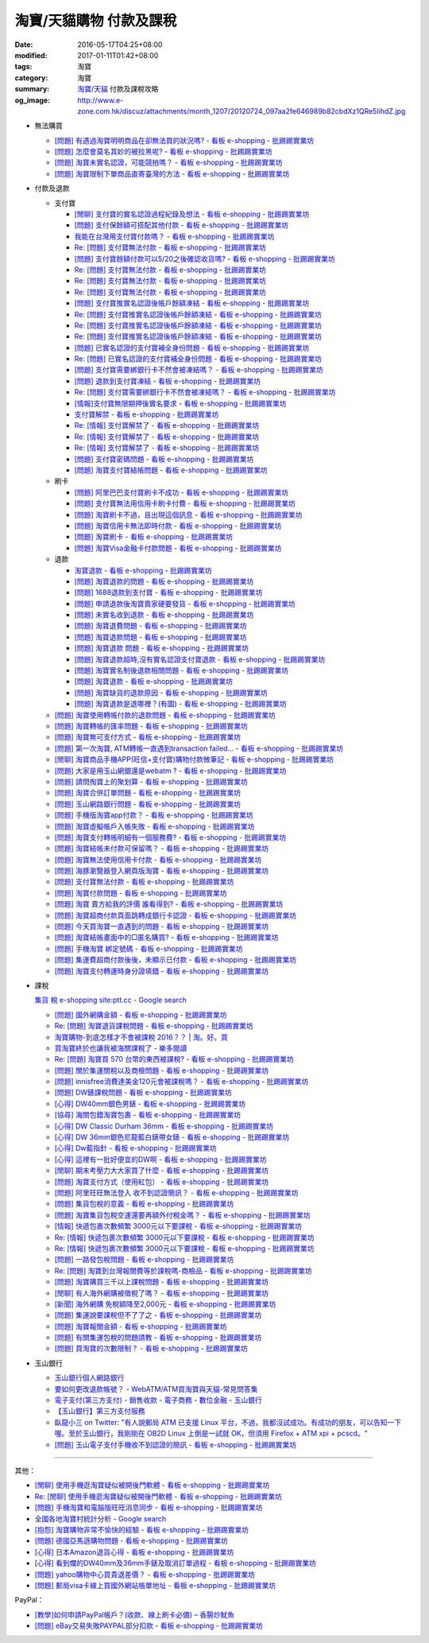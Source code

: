 淘寶/天貓購物 付款及課稅
########################

:date: 2016-05-17T04:25+08:00
:modified: 2017-01-11T01:42+08:00
:tags: 淘寶
:category: 淘寶
:summary: `淘寶`_/`天貓`_ 付款及課稅攻略
:og_image: http://www.e-zone.com.hk/discuz/attachments/month_1207/20120724_097aa2fe646989b82cbdXz1QRe5IihdZ.jpg


- 無法購買

  * `[問題] 有遇過淘寶明明商品在卻無法買的狀況嗎? - 看板 e-shopping - 批踢踢實業坊 <https://www.ptt.cc/bbs/e-shopping/M.1458456421.A.8E2.html>`_
  * `[問題] 怎麼會莫名其妙的被拉黑呢? - 看板 e-shopping - 批踢踢實業坊 <https://www.ptt.cc/bbs/e-shopping/M.1461813068.A.BBF.html>`_
  * `[問題] 淘寶未實名認證，可能競拍嗎？ - 看板 e-shopping - 批踢踢實業坊 <https://www.ptt.cc/bbs/e-shopping/M.1463826961.A.399.html>`_
  * `[問題] 淘寶限制下單商品直寄臺灣的方法 - 看板 e-shopping - 批踢踢實業坊 <https://www.ptt.cc/bbs/e-shopping/M.1464283344.A.BD7.html>`_

- 付款及退款

  * 支付寶

    - `[閒聊] 支付寶的實名認證過程紀錄及想法 - 看板 e-shopping - 批踢踢實業坊 <https://www.ptt.cc/bbs/e-shopping/M.1461928080.A.A91.html>`_
    - `[問題] 支付保餘額可搭配其他付款  - 看板 e-shopping - 批踢踢實業坊 <https://www.ptt.cc/bbs/e-shopping/M.1462590083.A.29C.html>`_
    - `我能在台灣用支付寶付款嗎？ - 看板 e-shopping - 批踢踢實業坊 <https://www.ptt.cc/bbs/e-shopping/M.1463297408.A.3BD.html>`_
    - `Re: [問題] 支付寶無法付款 - 看板 e-shopping - 批踢踢實業坊 <https://www.ptt.cc/bbs/e-shopping/M.1463554418.A.48B.html>`__
    - `[問題] 支付寶餘額付款可以5/20之後確認收貨嗎? - 看板 e-shopping - 批踢踢實業坊 <https://www.ptt.cc/bbs/e-shopping/M.1463542149.A.027.html>`_
    - `Re: [問題] 支付寶無法付款 - 看板 e-shopping - 批踢踢實業坊 <https://www.ptt.cc/bbs/e-shopping/M.1463539221.A.16E.html>`__
    - `Re: [問題] 支付寶無法付款 - 看板 e-shopping - 批踢踢實業坊 <https://www.ptt.cc/bbs/e-shopping/M.1463672097.A.C1D.html>`__
    - `Re: [問題] 支付寶無法付款 - 看板 e-shopping - 批踢踢實業坊 <https://www.ptt.cc/bbs/e-shopping/M.1463629574.A.E07.html>`__
    - `[問題] 支付寶推實名認證後帳戶餘額凍結 - 看板 e-shopping - 批踢踢實業坊 <https://www.ptt.cc/bbs/e-shopping/M.1463662076.A.6F8.html>`_
    - `Re: [問題] 支付寶推實名認證後帳戶餘額凍結 - 看板 e-shopping - 批踢踢實業坊 <https://www.ptt.cc/bbs/e-shopping/M.1463672519.A.B90.html>`__
    - `Re: [問題] 支付寶推實名認證後帳戶餘額凍結 - 看板 e-shopping - 批踢踢實業坊 <https://www.ptt.cc/bbs/e-shopping/M.1463677662.A.8D6.html>`__
    - `Re: [問題] 支付寶推實名認證後帳戶餘額凍結 - 看板 e-shopping - 批踢踢實業坊 <https://www.ptt.cc/bbs/e-shopping/M.1463742789.A.9CA.html>`__
    - `[問題] 已實名認證的支付寶補全身份問題 - 看板 e-shopping - 批踢踢實業坊 <https://www.ptt.cc/bbs/e-shopping/M.1463723794.A.1BD.html>`_
    - `Re: [問題] 已實名認證的支付寶補全身份問題 - 看板 e-shopping - 批踢踢實業坊 <https://www.ptt.cc/bbs/e-shopping/M.1463725101.A.303.html>`_
    - `[問題] 支付寶需要綁銀行卡不然會被凍結嗎？ - 看板 e-shopping - 批踢踢實業坊 <https://www.ptt.cc/bbs/e-shopping/M.1464037348.A.E25.html>`_
    - `[問題] 退款到支付寶凍結 - 看板 e-shopping - 批踢踢實業坊 <https://www.ptt.cc/bbs/e-shopping/M.1464186520.A.853.html>`_
    - `Re: [問題] 支付寶需要綁銀行卡不然會被凍結嗎？ - 看板 e-shopping - 批踢踢實業坊 <https://www.ptt.cc/bbs/e-shopping/M.1464233351.A.B2C.html>`_
    - `[情報]支付寶無限期押後實名要求 - 看板 e-shopping - 批踢踢實業坊 <https://www.ptt.cc/bbs/e-shopping/M.1464316395.A.3B6.html>`_
    - `支付寶解禁 - 看板 e-shopping - 批踢踢實業坊 <https://www.ptt.cc/bbs/e-shopping/M.1464329204.A.8BA.html>`_
    - `Re: [情報] 支付寶解禁了 - 看板 e-shopping - 批踢踢實業坊 <https://www.ptt.cc/bbs/e-shopping/M.1464363219.A.E0E.html>`__
    - `Re: [情報] 支付寶解禁了 - 看板 e-shopping - 批踢踢實業坊 <https://www.ptt.cc/bbs/e-shopping/M.1464631762.A.1FC.html>`__
    - `Re: [情報] 支付寶解禁了 - 看板 e-shopping - 批踢踢實業坊 <https://www.ptt.cc/bbs/e-shopping/M.1464678262.A.396.html>`__
    - `[問題] 支付寶密碼問題 - 看板 e-shopping - 批踢踢實業坊 <https://www.ptt.cc/bbs/e-shopping/M.1464951362.A.344.html>`_
    - `[問題] 淘寶支付寶結帳問題 - 看板 e-shopping - 批踢踢實業坊 <https://www.ptt.cc/bbs/e-shopping/M.1465753118.A.B54.html>`_

  * 刷卡

    - `[問題] 阿里巴巴支付寶刷卡不成功 - 看板 e-shopping - 批踢踢實業坊 <https://www.ptt.cc/bbs/e-shopping/M.1462969463.A.114.html>`_
    - `[問題] 支付寶無法用信用卡刷卡付費 - 看板 e-shopping - 批踢踢實業坊 <https://www.ptt.cc/bbs/e-shopping/M.1463031930.A.4FC.html>`_
    - `[問題] 淘寶刷卡不過，且出現這個訊息 - 看板 e-shopping - 批踢踢實業坊 <https://www.ptt.cc/bbs/e-shopping/M.1463469195.A.4BB.html>`_
    - `[問題] 淘寶信用卡無法即時付款 - 看板 e-shopping - 批踢踢實業坊 <https://www.ptt.cc/bbs/e-shopping/M.1463817079.A.64C.html>`_
    - `[問題] 淘寶刷卡 - 看板 e-shopping - 批踢踢實業坊 <https://www.ptt.cc/bbs/e-shopping/M.1465188349.A.C38.html>`_
    - `[問題] 淘寶Visa金融卡付款問題 - 看板 e-shopping - 批踢踢實業坊 <https://www.ptt.cc/bbs/e-shopping/M.1483805000.A.D5C.html>`_

  * 退款

    - `淘寶退款 - 看板 e-shopping - 批踢踢實業坊 <https://www.ptt.cc/bbs/e-shopping/M.1463639108.A.716.html>`_
    - `[問題] 淘寶退款的問題 - 看板 e-shopping - 批踢踢實業坊 <https://www.ptt.cc/bbs/e-shopping/M.1463676025.A.745.html>`_
    - `[問題] 1688退款到支付寶 - 看板 e-shopping - 批踢踢實業坊 <https://www.ptt.cc/bbs/e-shopping/M.1463997825.A.9D8.html>`_
    - `[問題] 申請退款後淘寶賣家硬要發貨 - 看板 e-shopping - 批踢踢實業坊 <https://www.ptt.cc/bbs/e-shopping/M.1464521759.A.AB8.html>`_
    - `[問題] 未實名收到退款 - 看板 e-shopping - 批踢踢實業坊 <https://www.ptt.cc/bbs/e-shopping/M.1464703720.A.9D5.html>`_
    - `[問題] 淘寶退費問題 - 看板 e-shopping - 批踢踢實業坊 <https://www.ptt.cc/bbs/e-shopping/M.1464800082.A.D65.html>`_
    - `[問題] 淘寶退款問題 - 看板 e-shopping - 批踢踢實業坊 <https://www.ptt.cc/bbs/e-shopping/M.1465022820.A.16F.html>`_
    - `[問題] 淘寶退款 問題 - 看板 e-shopping - 批踢踢實業坊 <https://www.ptt.cc/bbs/e-shopping/M.1465284121.A.D87.html>`_
    - `[問題] 淘寶退款超時,沒有實名認證支付寶退款 - 看板 e-shopping - 批踢踢實業坊 <https://www.ptt.cc/bbs/e-shopping/M.1465398928.A.FB1.html>`_
    - `[問題] 淘寶實名制後退款相關問題 - 看板 e-shopping - 批踢踢實業坊 <https://www.ptt.cc/bbs/e-shopping/M.1465575362.A.58F.html>`_
    - `[問題] 淘寶退款 - 看板 e-shopping - 批踢踢實業坊 <https://www.ptt.cc/bbs/e-shopping/M.1483797526.A.9F3.html>`_
    - `[問題] 淘寶缺貨的退款原因 - 看板 e-shopping - 批踢踢實業坊 <https://www.ptt.cc/bbs/e-shopping/M.1484046417.A.1D1.html>`_
    - `[問題] 淘寶退款是退哪裡？(有圖) - 看板 e-shopping - 批踢踢實業坊 <https://www.ptt.cc/bbs/e-shopping/M.1484025611.A.6C4.html>`_

  * `[問題] 淘寶使用轉帳付款的退款問題 - 看板 e-shopping - 批踢踢實業坊 <https://www.ptt.cc/bbs/e-shopping/M.1462264572.A.D67.html>`_
  * `[問題] 淘寶轉帳的匯率問題 - 看板 e-shopping - 批踢踢實業坊 <https://www.ptt.cc/bbs/e-shopping/M.1462633365.A.CD5.html>`_
  * `[問題] 淘寶無可支付方式 - 看板 e-shopping - 批踢踢實業坊 <https://www.ptt.cc/bbs/e-shopping/M.1463047954.A.393.html>`_
  * `[問題] 第一次淘寶, ATM轉帳一直遇到transaction failed... - 看板 e-shopping - 批踢踢實業坊 <https://www.ptt.cc/bbs/e-shopping/M.1463022835.A.B6D.html>`_
  * `[閒聊] 淘寶商品手機APP(旺信+支付寶)購物付款微筆記 - 看板 e-shopping - 批踢踢實業坊 <https://www.ptt.cc/bbs/e-shopping/M.1463071264.A.8D3.html>`_
  * `[問題] 大家是用玉山網銀還是webatm ? - 看板 e-shopping - 批踢踢實業坊 <https://www.ptt.cc/bbs/e-shopping/M.1463144463.A.088.html>`_
  * `[問題] 請問掏寶上的聚划算 - 看板 e-shopping - 批踢踢實業坊 <https://www.ptt.cc/bbs/e-shopping/M.1463152058.A.404.html>`_
  * `[問題] 淘寶合併訂單問題 - 看板 e-shopping - 批踢踢實業坊 <https://www.ptt.cc/bbs/e-shopping/M.1463309845.A.C65.html>`_
  * `[問題] 玉山網路銀行問題 - 看板 e-shopping - 批踢踢實業坊 <https://www.ptt.cc/bbs/e-shopping/M.1463366562.A.E3C.html>`_
  * `[問題] 手機版淘寶app付款？ - 看板 e-shopping - 批踢踢實業坊 <https://www.ptt.cc/bbs/e-shopping/M.1463394856.A.CFD.html>`_
  * `[問題] 淘寶虛擬帳戶入帳失敗 - 看板 e-shopping - 批踢踢實業坊 <https://www.ptt.cc/bbs/e-shopping/M.1463466442.A.921.html>`_
  * `[問題] 淘寶支付轉帳明細有一個服務費? - 看板 e-shopping - 批踢踢實業坊 <https://www.ptt.cc/bbs/e-shopping/M.1463710055.A.A0A.html>`_
  * `[問題] 淘寶結帳未付款可保留嗎？ - 看板 e-shopping - 批踢踢實業坊 <https://www.ptt.cc/bbs/e-shopping/M.1464417863.A.D95.html>`_
  * `[問題] 淘寶無法使用信用卡付款 - 看板 e-shopping - 批踢踢實業坊 <https://www.ptt.cc/bbs/e-shopping/M.1464502316.A.770.html>`_
  * `[問題] 海豚瀏覽器登入網頁版淘寶 - 看板 e-shopping - 批踢踢實業坊 <https://www.ptt.cc/bbs/e-shopping/M.1464670700.A.E9D.html>`_
  * `[問題] 支付寶無法付款 - 看板 e-shopping - 批踢踢實業坊 <https://www.ptt.cc/bbs/e-shopping/M.1464965779.A.D5D.html>`_
  * `[問題] 淘寶付款問題 - 看板 e-shopping - 批踢踢實業坊 <https://www.ptt.cc/bbs/e-shopping/M.1465008160.A.5CD.html>`_
  * `[問題] 淘寶 賣方給我的評價 誰看得到? - 看板 e-shopping - 批踢踢實業坊 <https://www.ptt.cc/bbs/e-shopping/M.1465093623.A.CB9.html>`_
  * `[問題] 淘寶超商付款頁面跳轉成銀行卡認證 - 看板 e-shopping - 批踢踢實業坊 <https://www.ptt.cc/bbs/e-shopping/M.1465178549.A.E3C.html>`_
  * `[問題] 今天買淘寶一直遇到的問題 - 看板 e-shopping - 批踢踢實業坊 <https://www.ptt.cc/bbs/e-shopping/M.1465224185.A.83B.html>`_
  * `[問題] 淘寶結帳畫面中的□匿名購買? - 看板 e-shopping - 批踢踢實業坊 <https://www.ptt.cc/bbs/e-shopping/M.1483282678.A.533.html>`_
  * `[問題] 手機淘寶 綁定號碼 - 看板 e-shopping - 批踢踢實業坊 <https://www.ptt.cc/bbs/e-shopping/M.1483248726.A.630.html>`_
  * `[問題] 集運費超商付款後後，未顯示已付款 - 看板 e-shopping - 批踢踢實業坊 <https://www.ptt.cc/bbs/e-shopping/M.1484021439.A.988.html>`_
  * `[問題] 淘寶支付轉運時身分證填錯 - 看板 e-shopping - 批踢踢實業坊 <https://www.ptt.cc/bbs/e-shopping/M.1483970189.A.FC1.html>`_


- 課稅

  `集貨 稅 e-shopping site:ptt.cc - Google search <https://www.google.com/search?q=%E9%9B%86%E8%B2%A8+%E7%A8%85+e-shopping+site:ptt.cc>`_

  * `[問題] 國外網購金額 - 看板 e-shopping - 批踢踢實業坊 <https://www.ptt.cc/bbs/e-shopping/M.1462046979.A.432.html>`_
  * `Re: [問題] 淘寶退貨課稅問題 - 看板 e-shopping - 批踢踢實業坊 <https://www.ptt.cc/bbs/e-shopping/M.1462255498.A.170.html>`_
  * `淘寶購物-到底怎樣才不會被課稅 2016？？ | 淘。好。買 <http://www.peachbuy.tw/2015/10/blog-post_57.html>`_
  * `買淘寶終於也讓我被海關課稅了 - 樂多閱讀 <http://reader.roodo.com/kerick/archives/26774566.html>`_
  * `Re: [問題] 淘寶買 570 台幣的東西被課稅? - 看板 e-shopping - 批踢踢實業坊 <https://www.ptt.cc/bbs/e-shopping/M.1389863982.A.ECB.html>`_
  * `[問題] 關於集運關稅以及商檢問題 - 看板 e-shopping - 批踢踢實業坊 <https://www.ptt.cc/bbs/e-shopping/M.1463628139.A.2AA.html>`_
  * `[問題] innisfree消費達美金120元會被課稅嗎？ - 看板 e-shopping - 批踢踢實業坊 <https://www.ptt.cc/bbs/e-shopping/M.1463732894.A.229.html>`_
  * `[問題] DW錶課稅問題 - 看板 e-shopping - 批踢踢實業坊 <https://www.ptt.cc/bbs/e-shopping/M.1463982769.A.095.html>`_
  * `[心得] DW40mm銀色男錶 - 看板 e-shopping - 批踢踢實業坊 <https://www.ptt.cc/bbs/e-shopping/M.1464072761.A.F77.html>`_
  * `[協尋] 海關包錯淘寶包裹 - 看板 e-shopping - 批踢踢實業坊 <https://www.ptt.cc/bbs/e-shopping/M.1464152160.A.2FC.html>`_
  * `[心得] DW Classic Durham 36mm - 看板 e-shopping - 批踢踢實業坊 <https://www.ptt.cc/bbs/e-shopping/M.1464167242.A.7C0.html>`_
  * `[心得] DW 36mm銀色尼龍藍白錶帶女錶 - 看板 e-shopping - 批踢踢實業坊 <https://www.ptt.cc/bbs/e-shopping/M.1464177732.A.ABB.html>`_
  * `[心得] Dw藍指針 - 看板 e-shopping - 批踢踢實業坊 <https://www.ptt.cc/bbs/e-shopping/M.1464279510.A.63F.html>`_
  * `[心得] 這裡有一批好便宜的DW啊 - 看板 e-shopping - 批踢踢實業坊 <https://www.ptt.cc/bbs/e-shopping/M.1464940527.A.2CB.html>`_
  * `[閒聊] 期末考壓力大大家買了什麼 - 看板 e-shopping - 批踢踢實業坊 <https://www.ptt.cc/bbs/e-shopping/M.1465179883.A.F80.html>`_
  * `[問題] 淘寶支付方式（使用紅包） - 看板 e-shopping - 批踢踢實業坊 <https://www.ptt.cc/bbs/e-shopping/M.1465482324.A.347.html>`_
  * `[問題] 阿里旺旺無法登入 收不到認證簡訊？ - 看板 e-shopping - 批踢踢實業坊 <https://www.ptt.cc/bbs/e-shopping/M.1465563561.A.681.html>`_
  * `[問題] 集貨包稅的意義 - 看板 e-shopping - 批踢踢實業坊 <https://www.ptt.cc/bbs/e-shopping/M.1478440992.A.4F2.html>`_
  * `[問題] 淘寶集貨包稅空運還要再額外付稅金嗎？ - 看板 e-shopping - 批踢踢實業坊 <https://www.ptt.cc/bbs/e-shopping/M.1476976464.A.139.html>`_
  * `[情報] 快遞包裹次數頻繁 3000元以下要課稅 - 看板 e-shopping - 批踢踢實業坊 <https://www.ptt.cc/bbs/e-shopping/M.1477021702.A.62F.html>`_
  * `Re: [情報] 快遞包裹次數頻繁 3000元以下要課稅 - 看板 e-shopping - 批踢踢實業坊 <https://www.ptt.cc/bbs/e-shopping/M.1477237368.A.C51.html>`__
  * `Re: [情報] 快遞包裹次數頻繁 3000元以下要課稅 - 看板 e-shopping - 批踢踢實業坊 <https://www.ptt.cc/bbs/e-shopping/M.1477207626.A.08C.html>`__
  * `[問題] 一路發包稅問題 - 看板 e-shopping - 批踢踢實業坊 <https://www.ptt.cc/bbs/e-shopping/M.1478686451.A.96A.html>`_
  * `Re: [問題] 淘寶到台灣報關費等於課稅嗎-商檢品 - 看板 e-shopping - 批踢踢實業坊 <https://www.ptt.cc/bbs/e-shopping/M.1471058670.A.244.html>`_
  * `[問題] 淘寶購買三千以上課稅問題 - 看板 e-shopping - 批踢踢實業坊 <https://www.ptt.cc/bbs/e-shopping/M.1478835516.A.DD8.html>`_
  * `[閒聊] 有人海外網購被徵稅了嗎？ - 看板 e-shopping - 批踢踢實業坊 <https://www.ptt.cc/bbs/e-shopping/M.1481871140.A.3BB.html>`_
  * `[新聞] 海外網購 免稅額降至2,000元 - 看板 e-shopping - 批踢踢實業坊 <https://www.ptt.cc/bbs/e-shopping/M.1472625120.A.3EF.html>`_
  * `[問題] 集運說要課稅但不了了之 - 看板 e-shopping - 批踢踢實業坊 <https://www.ptt.cc/bbs/e-shopping/M.1475842681.A.4F1.html>`_
  * `[問題] 淘寶報關金額 - 看板 e-shopping - 批踢踢實業坊 <https://www.ptt.cc/bbs/e-shopping/M.1473870668.A.608.html>`_
  * `[問題] 有關集運包稅的問題請教 - 看板 e-shopping - 批踢踢實業坊 <https://www.ptt.cc/bbs/e-shopping/M.1483611193.A.DCB.html>`_
  * `[問題] 買淘寶的次數限制？ - 看板 e-shopping - 批踢踢實業坊 <https://www.ptt.cc/bbs/e-shopping/M.1483638706.A.45C.html>`_


- 玉山銀行

  * `玉山銀行個人網路銀行 <https://ebank.esunbank.com.tw/>`_
  * `要如何更改退款帳號？ - WebATM/ATM買淘寶與天貓-常見問答集 <https://netbank.esunbank.com.tw/webatm/Q&A_alipay.htm#44>`_
  * `電子支付(第三方支付) - 銷售收款 - 電子商務 - 數位金融 - 玉山銀行 <https://www.esunbank.com.tw/bank/digital/ecommerce/epayment/thrid-party-payment>`_
  * `【玉山銀行】第三方支付服務 <http://www.esunbank.com.tw/event/esunpay/Acct-link/QA.html?cp=Acct-link&seg=&ch=Internal&ven=tppay&ctype=B&pt=b&obj=Acct-link>`_
  * `臥龍小三 on Twitter: "有人說郵局 ATM 已支援 Linux 平台，不過，我都沒試成功。有成功的朋友，可以告知一下喔。至於玉山銀行，我剛剛在 OB2D  Linux 上倒是一試就 OK，但須用 Firefox + ATM xpi + pcscd。" <https://twitter.com/ols3/status/635025153945001984>`_
  * `[問題] 玉山電子支付手機收不到認證的簡訊 - 看板 e-shopping - 批踢踢實業坊 <https://www.ptt.cc/bbs/e-shopping/M.1465570441.A.A4C.html>`_

----

其他：

- `[閒聊] 使用手機逛淘寶疑似被開後門軟體 - 看板 e-shopping - 批踢踢實業坊 <https://www.ptt.cc/bbs/e-shopping/M.1461991034.A.7E2.html>`_
- `Re: [閒聊] 使用手機逛淘寶疑似被開後門軟體 - 看板 e-shopping - 批踢踢實業坊 <https://www.ptt.cc/bbs/e-shopping/M.1462022069.A.C6E.html>`_
- `[問題] 手機淘寶和電腦版旺旺消息同步 - 看板 e-shopping - 批踢踢實業坊 <https://www.ptt.cc/bbs/e-shopping/M.1462453150.A.0B4.html>`_
- `全國各地淘寶村統計分析 - Google search <https://www.google.com/search?q=%E5%85%A8%E5%9C%8B%E5%90%84%E5%9C%B0%E6%B7%98%E5%AF%B6%E6%9D%91%E7%B5%B1%E8%A8%88%E5%88%86%E6%9E%90>`_
- `[抱怨] 淘寶購物非常不愉快的經驗 - 看板 e-shopping - 批踢踢實業坊 <https://www.ptt.cc/bbs/e-shopping/M.1463404135.A.BAC.html>`_
- `[問題] 德國亞馬遜購物問題 - 看板 e-shopping - 批踢踢實業坊 <https://www.ptt.cc/bbs/e-shopping/M.1463558372.A.1ED.html>`_
- `[心得] 日本Amazon退貨心得 - 看板 e-shopping - 批踢踢實業坊 <https://www.ptt.cc/bbs/e-shopping/M.1463569697.A.475.html>`_
- `[心得] 看到爛的DW40mm及36mm手錶及取消訂單過程 - 看板 e-shopping - 批踢踢實業坊 <https://www.ptt.cc/bbs/e-shopping/M.1464325456.A.F56.html>`_
- `[問題] yahoo購物中心買貴退差價？ - 看板 e-shopping - 批踢踢實業坊 <https://www.ptt.cc/bbs/e-shopping/M.1465298644.A.694.html>`_
- `[問題] 郵局visa卡線上買國外網站帳單地址 - 看板 e-shopping - 批踢踢實業坊 <https://www.ptt.cc/bbs/e-shopping/M.1465564996.A.01A.html>`_

PayPal：

- `[教學]如何申請PayPal帳戶？(收款、線上刷卡必備)  –  香腸炒魷魚 <https://sofree.cc/paypal/>`_
- `[問題] eBay交易失敗PAYPAL部分扣款 - 看板 e-shopping - 批踢踢實業坊 <https://www.ptt.cc/bbs/e-shopping/M.1464243012.A.9A8.html>`_

.. _淘寶: https://www.taobao.com/
.. _天貓: https://www.tmall.com/
